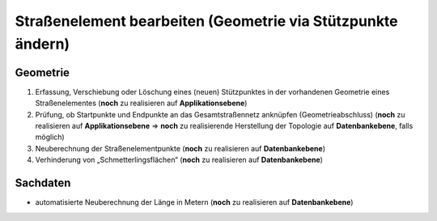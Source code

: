 .. index:: Endpunkte, Gesamtstraßennetz, Startpunkte, Stationierung, Straßenelemente, Straßenelementpunkte, Stützpunkte, Topologie

Straßenelement bearbeiten (Geometrie via Stützpunkte ändern)
============================================================

.. image:: /_static/strassenelement-bearbeiten.png

.. _strassenelement-bearbeiten_geometrie:

Geometrie
---------

#. Erfassung, Verschiebung oder Löschung eines (neuen) Stützpunktes in der vorhandenen Geometrie eines Straßenelementes (**noch** zu realisieren auf **Applikationsebene**)
#. Prüfung, ob Startpunkte und Endpunkte an das Gesamtstraßennetz anknüpfen (Geometrieabschluss) (**noch** zu realisieren auf **Applikationsebene** ⇒ **noch** zu realisierende Herstellung der Topologie auf **Datenbankebene**, falls möglich)
#. Neuberechnung der Straßenelementpunkte (**noch** zu realisieren auf **Datenbankebene**)
#. Verhinderung von „Schmetterlingsflächen“ (**noch** zu realisieren auf **Datenbankebene**)

.. _strassenelement-bearbeiten_sachdaten:

Sachdaten
---------

* automatisierte Neuberechnung der Länge in Metern (**noch** zu realisieren auf **Datenbankebene**)
